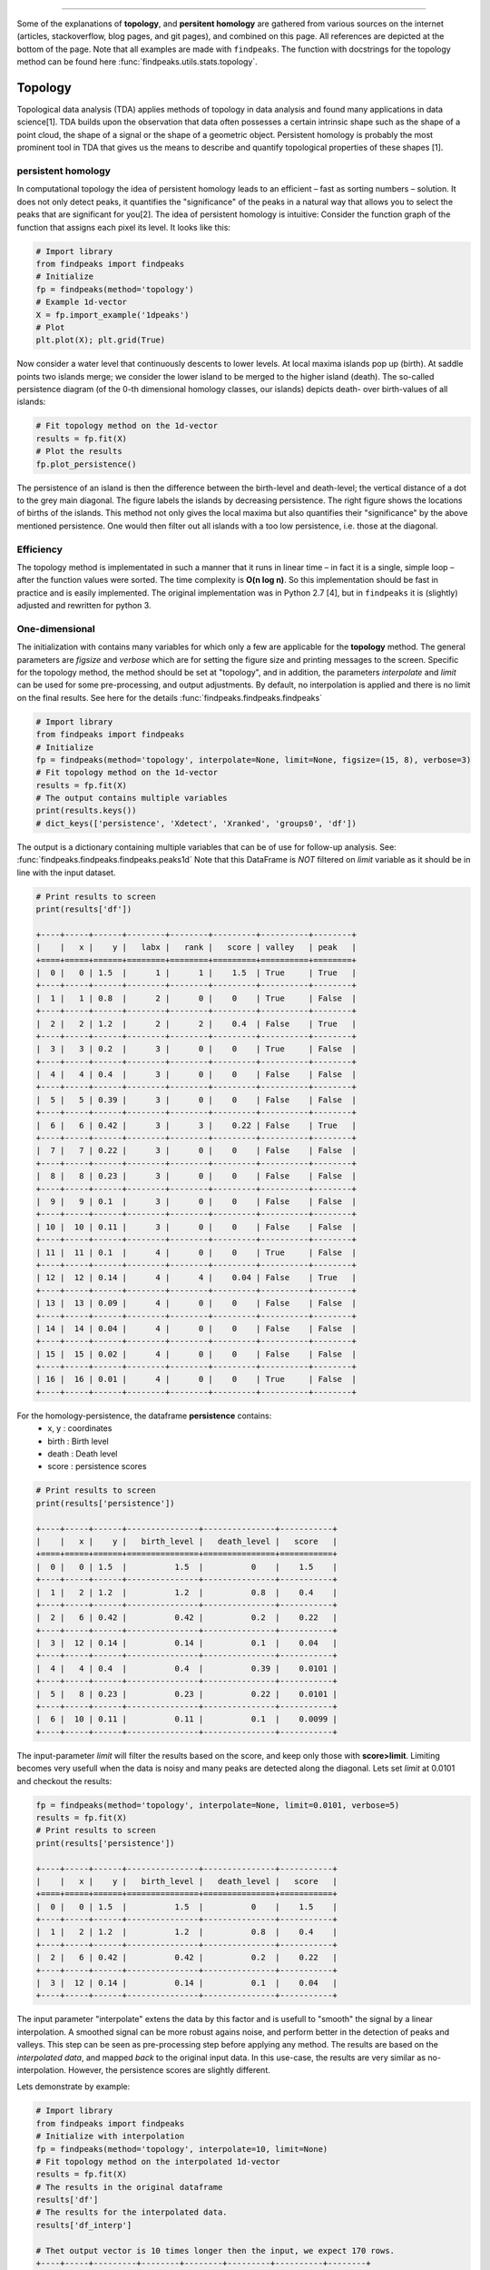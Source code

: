 .. _code_directive:

-------------------------------------

Some of the explanations of **topology**, and **persitent homology** are gathered from various sources on the internet (articles, stackoverflow, blog pages, and git pages), and combined on this page.
All references are depicted at the bottom of the page. Note that all examples are made with ``findpeaks``.
The function with docstrings for the topology method can be found here :func:`findpeaks.utils.stats.topology`.


Topology
''''''''''
Topological data analysis (TDA) applies methods of topology in data analysis and found many applications in data science[1].
TDA builds upon the observation that data often possesses a certain intrinsic shape such as the shape of a point cloud, the shape of a signal or the shape of a geometric object.
Persistent homology is probably the most prominent tool in TDA that gives us the means to describe and quantify topological properties of these shapes [1].


persistent homology
----------------------
In computational topology the idea of persistent homology leads to an efficient – fast as sorting numbers – solution.
It does not only detect peaks, it quantifies the "significance" of the peaks in a natural way that allows you to select the peaks that are significant for you[2].
The idea of persistent homology is intuitive: Consider the function graph of the function that assigns each pixel its level. It looks like this:

.. code:: python

    # Import library
    from findpeaks import findpeaks
    # Initialize
    fp = findpeaks(method='topology')
    # Example 1d-vector
    X = fp.import_example('1dpeaks')
    # Plot
    plt.plot(X); plt.grid(True)


.. _Figure_1:

.. figure:: ../figs/1dpeaks_example_dataset.png

Now consider a water level that continuously descents to lower levels.
At local maxima islands pop up (birth). At saddle points two islands merge; we consider the lower island to be merged to the higher island (death).
The so-called persistence diagram (of the 0-th dimensional homology classes, our islands) depicts death- over birth-values of all islands:


.. code:: python

    # Fit topology method on the 1d-vector
    results = fp.fit(X)
    # Plot the results
    fp.plot_persistence()

.. _Figure_2:

.. figure:: ../figs/1dpeaks_example_dataset_pers.png


The persistence of an island is then the difference between the birth-level and death-level; the vertical distance of a dot to the grey main diagonal. The figure labels the islands by decreasing persistence.
The right figure shows the locations of births of the islands. This method not only gives the local maxima but also quantifies their "significance" by the above mentioned persistence.
One would then filter out all islands with a too low persistence, i.e. those at the diagonal.


.. _Figure_2a:

.. figure:: ../figs/1dpeaks_example_dataset_pers_1.png



Efficiency
-----------
The topology method is implementated in such a manner that it runs in linear time – in fact it is a single, simple loop – after the function values were sorted. The time complexity is **O(n log n)**.
So this implementation should be fast in practice and is easily implemented. The original implementation was in Python 2.7 [4], but in ``findpeaks`` it is (slightly) adjusted and rewritten for python 3.



One-dimensional
----------------------------------------------------

The initialization with contains many variables for which only a few are applicable for the **topology** method.
The general parameters are *figsize* and *verbose* which are for setting the figure size and printing messages to the screen.
Specific for the topology method, the method should be set at "topology", and in addition, the parameters *interpolate* and *limit* can be used for some pre-processing, and output adjustments.
By default, no interpolation is applied and there is no limit on the final results. See here for the details :func:`findpeaks.findpeaks.findpeaks`

.. code:: python

    # Import library
    from findpeaks import findpeaks
    # Initialize
    fp = findpeaks(method='topology', interpolate=None, limit=None, figsize=(15, 8), verbose=3)
    # Fit topology method on the 1d-vector
    results = fp.fit(X)
    # The output contains multiple variables
    print(results.keys())
    # dict_keys(['persistence', 'Xdetect', 'Xranked', 'groups0', 'df'])

The output is a dictionary containing multiple variables that can be of use for follow-up analysis. See: :func:`findpeaks.findpeaks.findpeaks.peaks1d`
Note that this DataFrame is *NOT* filtered on *limit* variable as it should be in line with the input dataset.

.. code:: python

    # Print results to screen
    print(results['df'])

    +----+-----+------+--------+--------+---------+----------+--------+
    |    |   x |    y |   labx |   rank |   score | valley   | peak   |
    +====+=====+======+========+========+=========+==========+========+
    |  0 |   0 | 1.5  |      1 |      1 |    1.5  | True     | True   |
    +----+-----+------+--------+--------+---------+----------+--------+
    |  1 |   1 | 0.8  |      2 |      0 |    0    | True     | False  |
    +----+-----+------+--------+--------+---------+----------+--------+
    |  2 |   2 | 1.2  |      2 |      2 |    0.4  | False    | True   |
    +----+-----+------+--------+--------+---------+----------+--------+
    |  3 |   3 | 0.2  |      3 |      0 |    0    | True     | False  |
    +----+-----+------+--------+--------+---------+----------+--------+
    |  4 |   4 | 0.4  |      3 |      0 |    0    | False    | False  |
    +----+-----+------+--------+--------+---------+----------+--------+
    |  5 |   5 | 0.39 |      3 |      0 |    0    | False    | False  |
    +----+-----+------+--------+--------+---------+----------+--------+
    |  6 |   6 | 0.42 |      3 |      3 |    0.22 | False    | True   |
    +----+-----+------+--------+--------+---------+----------+--------+
    |  7 |   7 | 0.22 |      3 |      0 |    0    | False    | False  |
    +----+-----+------+--------+--------+---------+----------+--------+
    |  8 |   8 | 0.23 |      3 |      0 |    0    | False    | False  |
    +----+-----+------+--------+--------+---------+----------+--------+
    |  9 |   9 | 0.1  |      3 |      0 |    0    | False    | False  |
    +----+-----+------+--------+--------+---------+----------+--------+
    | 10 |  10 | 0.11 |      3 |      0 |    0    | False    | False  |
    +----+-----+------+--------+--------+---------+----------+--------+
    | 11 |  11 | 0.1  |      4 |      0 |    0    | True     | False  |
    +----+-----+------+--------+--------+---------+----------+--------+
    | 12 |  12 | 0.14 |      4 |      4 |    0.04 | False    | True   |
    +----+-----+------+--------+--------+---------+----------+--------+
    | 13 |  13 | 0.09 |      4 |      0 |    0    | False    | False  |
    +----+-----+------+--------+--------+---------+----------+--------+
    | 14 |  14 | 0.04 |      4 |      0 |    0    | False    | False  |
    +----+-----+------+--------+--------+---------+----------+--------+
    | 15 |  15 | 0.02 |      4 |      0 |    0    | False    | False  |
    +----+-----+------+--------+--------+---------+----------+--------+
    | 16 |  16 | 0.01 |      4 |      0 |    0    | True     | False  |
    +----+-----+------+--------+--------+---------+----------+--------+

For the homology-persistence, the dataframe **persistence** contains: 
    * x, y    : coordinates
    * birth   : Birth level
    * death   : Death level 
    * score   : persistence scores

.. code:: python

    # Print results to screen
    print(results['persistence'])

    +----+-----+------+---------------+---------------+-----------+
    |    |   x |    y |   birth_level |   death_level |   score   |
    +====+=====+======+===============+===============+===========+
    |  0 |   0 | 1.5  |          1.5  |          0    |    1.5    |
    +----+-----+------+---------------+---------------+-----------+
    |  1 |   2 | 1.2  |          1.2  |          0.8  |    0.4    |
    +----+-----+------+---------------+---------------+-----------+
    |  2 |   6 | 0.42 |          0.42 |          0.2  |    0.22   |
    +----+-----+------+---------------+---------------+-----------+
    |  3 |  12 | 0.14 |          0.14 |          0.1  |    0.04   |
    +----+-----+------+---------------+---------------+-----------+
    |  4 |   4 | 0.4  |          0.4  |          0.39 |    0.0101 |
    +----+-----+------+---------------+---------------+-----------+
    |  5 |   8 | 0.23 |          0.23 |          0.22 |    0.0101 |
    +----+-----+------+---------------+---------------+-----------+
    |  6 |  10 | 0.11 |          0.11 |          0.1  |    0.0099 |
    +----+-----+------+---------------+---------------+-----------+


The input-parameter *limit* will filter the results based on the score, and keep only those with **score>limit**.
Limiting becomes very usefull when the data is noisy and many peaks are detected along the diagonal.
Lets set *limit* at 0.0101 and checkout the results:

.. code:: python

    fp = findpeaks(method='topology', interpolate=None, limit=0.0101, verbose=5)
    results = fp.fit(X)
    # Print results to screen
    print(results['persistence'])

    +----+-----+------+---------------+---------------+-----------+
    |    |   x |    y |   birth_level |   death_level |   score   |
    +====+=====+======+===============+===============+===========+
    |  0 |   0 | 1.5  |          1.5  |          0    |    1.5    |
    +----+-----+------+---------------+---------------+-----------+
    |  1 |   2 | 1.2  |          1.2  |          0.8  |    0.4    |
    +----+-----+------+---------------+---------------+-----------+
    |  2 |   6 | 0.42 |          0.42 |          0.2  |    0.22   |
    +----+-----+------+---------------+---------------+-----------+
    |  3 |  12 | 0.14 |          0.14 |          0.1  |    0.04   |
    +----+-----+------+---------------+---------------+-----------+

The input parameter "interpolate" extens the data by this factor and is usefull to "smooth" the signal by a linear interpolation.
A smoothed signal can be more robust agains noise, and perform better in the detection of peaks and valleys. This step can be seen as pre-processing step before applying any method.
The results are based on the *interpolated data*, and mapped *back* to the original input data.
In this use-case, the results are very similar as no-interpolation. However, the persistence scores are slightly different.

Lets demonstrate by example:

.. code:: python

    # Import library
    from findpeaks import findpeaks
    # Initialize with interpolation
    fp = findpeaks(method='topology', interpolate=10, limit=None)
    # Fit topology method on the interpolated 1d-vector
    results = fp.fit(X)
    # The results in the original dataframe
    results['df']
    # The results for the interpolated data.
    results['df_interp']

    # Thet output vector is 10 times longer then the input, we expect 170 rows.
    +----+-----+---------+--------+--------+---------+----------+--------+
    |    |   x |       y |   labx |   rank |   score | valley   | peak   |
    +====+=====+=========+========+========+=========+==========+========+
    |  0 |   0 | 1.5     |      1 |      1 |     1.5 | True     | True   |
    +----+-----+---------+--------+--------+---------+----------+--------+
    |  1 |   1 | 1.36189 |      1 |      0 |     0   | False    | False  |
    +----+-----+---------+--------+--------+---------+----------+--------+
    |  ..|  .. | ...     |    ..  |     .. |    ..   | ...      | ...    |
    +----+-----+---------+--------+--------+---------+----------+--------+
    | 168|   3 | 0.0107  |      7 |      0 |     0   | False    | False  |
    +----+-----+---------+--------+--------+---------+----------+--------+
    | 169|   4 | 0.0100  |      7 |      0 |     0   | True    | False   |
    +----+-----+---------+--------+--------+---------+----------+--------+
    


.. |fig3| image:: ../figs/1dpeaks_interpolate.png

.. |fig4| image:: ../figs/1dpeaks_interpolation_pers.png


.. table:: Interpolated data with topology method. Results are mapped to the original input data.
   :align: center

   +---------+---------+
   | |fig3|  | |fig4|  |
   +---------+---------+
   

Two-dimensional
----------------------------------------------------

The 2d-detection peaks persistent homology for 2D images runs through the same function as the 1d-vector.
The implementation uses a union-find data structure instead of the more efficient implemention used for one-dimensional data.
However, there is a differences in the pre-processing steps. Both peaks and valleys are detected with the topology method. The valleys are stored in the output as negative values.

The initialization with contains many variables for which only *limit* is applicable for the **topology** method for *2d-peak* detection.
However, there are few parameters that can be used to control the pre-processing steps, such as:
    * togray
    * imsize
    * scale
    * denoise
    * window
    * cu

The docstring provide the information regarding the input/output parameters: :func:`findpeaks.findpeaks.findpeaks.peaks2d`.


.. code:: python

    # Import library
    from findpeaks import findpeaks
    # Initialize
    fp = findpeaks(method='topology')
    # Example 2d image
    X = fp.import_example('2dpeaks')
    # Fit topology method on the 1d-vector
    results = fp.fit(X)
    # The output contains multiple variables
    print(results.keys())
    # dict_keys(['Xraw', 'Xproc', 'Xdetect', 'Xranked', 'persistence', 'groups0'])

The output is a dictionary containing multiple variables that can be of use for follow-up analysis. Note thet output is slighty different to that of the 1d-vector. Details about the input/output parameters can be found here: :func:`findpeaks.findpeaks.findpeaks.peaks2d`
The output variables **Xdetect** and **Xranked** is in the same shape as the input image and contains the detected peaks/valleys (high=best peak and low=best valley). The key **persistence** is a dataframe containing the x,y coordinates and more information about the peaks/valleys. See api-docstrings for more information.

Plot the image with the detected peaks:

.. code:: python

    # Import library
    fp.plot()

.. _Figure_5:

.. figure:: ../figs/2dpeaks.png


Plot the image with the persistence. Note that the left-bottom figure is the same as the top-right figure.

.. code:: python

    # Import library
    fp.plot_persistence()
    
.. _Figure_6:

.. figure:: ../figs/2dpeaks_peristence.png



References
-----------
* [1] Persistent Homology in Data Science, Proc. 3rd Int. Data Sci. Conf. (iDSC '20)
* [2] https://stackoverflow.com/questions/22583391/peak-signal-detection-in-realtime-timeseries-data/46680769#46680769
* [3] https://www.sthu.org/code/codesnippets/imagepers.html
* [4] https://git.sthu.org/?p=persistence.git
* [5] H. Edelsbrunner and J. Harer, Computational Topology. An Introduction, 2010, ISBN 0-8218-4925-5.


